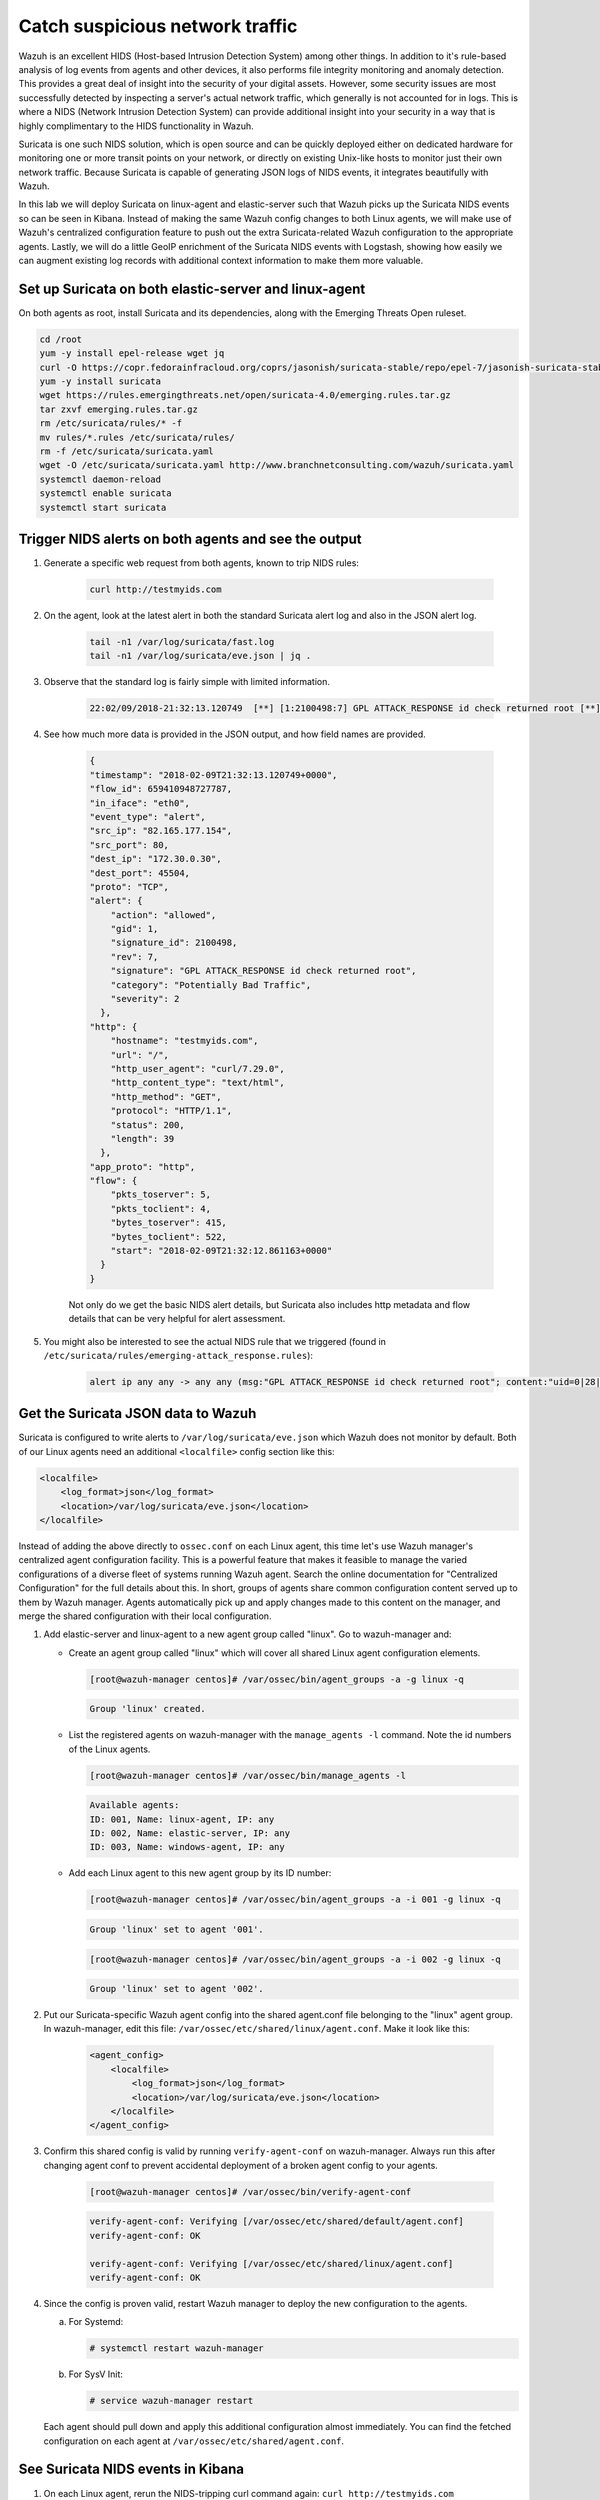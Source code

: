 .. Copyright (C) 2020 Wazuh, Inc.

.. _learning_wazuh_suricata:

Catch suspicious network traffic
================================

Wazuh is an excellent HIDS (Host-based Intrusion Detection System) among other things.  In addition to it's rule-based
analysis of log events from agents and other devices, it also performs file integrity monitoring and anomaly detection.
This provides a great deal of insight into the security of your digital assets.  However, some security issues are most
successfully detected by inspecting a server's actual network traffic, which generally is not accounted for in logs.
This is where a NIDS (Network Intrusion Detection System) can provide additional insight into your security in
a way that is highly complimentary to the HIDS functionality in Wazuh.

Suricata is one such NIDS solution, which is open source and can be quickly deployed either on dedicated hardware for
monitoring one or more transit points on your network, or directly on existing Unix-like hosts to monitor just their own network
traffic.  Because Suricata is capable of generating JSON logs of NIDS events, it integrates beautifully with Wazuh.

In this lab we will deploy Suricata on linux-agent and elastic-server such that Wazuh picks up the Suricata NIDS events
so can be seen in Kibana.  Instead of making the same Wazuh config changes to both Linux agents, we
will make use of Wazuh's centralized configuration feature to push out the extra Suricata-related Wazuh configuration
to the appropriate agents. Lastly, we will do a little GeoIP enrichment of the Suricata NIDS events with Logstash, showing
how easily we can augment existing log records with additional context information to make them more valuable.


Set up Suricata on both elastic-server and linux-agent
------------------------------------------------------

On both agents as root, install Suricata and its dependencies, along with the Emerging Threats Open ruleset.

.. code-block:: console

    cd /root
    yum -y install epel-release wget jq
    curl -O https://copr.fedorainfracloud.org/coprs/jasonish/suricata-stable/repo/epel-7/jasonish-suricata-stable-epel-7.repo
    yum -y install suricata
    wget https://rules.emergingthreats.net/open/suricata-4.0/emerging.rules.tar.gz
    tar zxvf emerging.rules.tar.gz
    rm /etc/suricata/rules/* -f
    mv rules/*.rules /etc/suricata/rules/
    rm -f /etc/suricata/suricata.yaml
    wget -O /etc/suricata/suricata.yaml http://www.branchnetconsulting.com/wazuh/suricata.yaml
    systemctl daemon-reload
    systemctl enable suricata
    systemctl start suricata


Trigger NIDS alerts on both agents and see the output
-----------------------------------------------------

1. Generate a specific web request from both agents, known to trip NIDS rules:

    .. code-block:: console

        curl http://testmyids.com

2. On the agent, look at the latest alert in both the standard Suricata alert log and also in the JSON alert log.

    .. code-block:: console

        tail -n1 /var/log/suricata/fast.log
        tail -n1 /var/log/suricata/eve.json | jq .

3. Observe that the standard log is fairly simple with limited information.

    .. code-block:: none
        :class: output

        22:02/09/2018-21:32:13.120749  [**] [1:2100498:7] GPL ATTACK_RESPONSE id check returned root [**] [Classification: Potentially Bad Traffic] [Priority: 2] {TCP} 82.165.177.154:80 -> 172.30.0.30:45504

4. See how much more data is provided in the JSON output, and how field names are provided.

    .. code-block:: json
        :class: output

        {
        "timestamp": "2018-02-09T21:32:13.120749+0000",
        "flow_id": 659410948727787,
        "in_iface": "eth0",
        "event_type": "alert",
        "src_ip": "82.165.177.154",
        "src_port": 80,
        "dest_ip": "172.30.0.30",
        "dest_port": 45504,
        "proto": "TCP",
        "alert": {
            "action": "allowed",
            "gid": 1,
            "signature_id": 2100498,
            "rev": 7,
            "signature": "GPL ATTACK_RESPONSE id check returned root",
            "category": "Potentially Bad Traffic",
            "severity": 2
          },
        "http": {
            "hostname": "testmyids.com",
            "url": "/",
            "http_user_agent": "curl/7.29.0",
            "http_content_type": "text/html",
            "http_method": "GET",
            "protocol": "HTTP/1.1",
            "status": 200,
            "length": 39
          },
        "app_proto": "http",
        "flow": {
            "pkts_toserver": 5,
            "pkts_toclient": 4,
            "bytes_toserver": 415,
            "bytes_toclient": 522,
            "start": "2018-02-09T21:32:12.861163+0000"
          }
        }

    Not only do we get the basic NIDS alert details, but Suricata also includes http metadata and flow details that can be very helpful for alert assessment.

5. You might also be interested to see the actual NIDS rule that we triggered (found in ``/etc/suricata/rules/emerging-attack_response.rules``):

    .. code-block:: console

        alert ip any any -> any any (msg:"GPL ATTACK_RESPONSE id check returned root"; content:"uid=0|28|root|29|"; classtype:bad-unknown; sid:2100498; rev:7; metadata:created_at 2010_09_23, updated_at 2010_09_23;)



Get the Suricata JSON data to Wazuh
-----------------------------------

Suricata is configured to write alerts to ``/var/log/suricata/eve.json`` which Wazuh does not monitor by default.  Both of our
Linux agents need an additional ``<localfile>`` config section like this:

.. code-block:: xml

        <localfile>
            <log_format>json</log_format>
            <location>/var/log/suricata/eve.json</location>
        </localfile>

Instead of adding the above directly to ``ossec.conf`` on each Linux agent, this time let's use Wazuh manager's centralized agent
configuration facility.  This is a powerful feature that makes it feasible to manage the varied configurations of a diverse fleet of systems running
Wazuh agent.  Search the online documentation for "Centralized Configuration" for the full details about this.  In short, groups of agents share common
configuration content served up to them by Wazuh manager.  Agents automatically pick up and apply changes made to this content on the manager, and merge
the shared configuration with their local configuration.

1. Add elastic-server and linux-agent to a new agent group called "linux". Go to wazuh-manager and:

   - Create an agent group called "linux" which will cover all shared Linux agent configuration elements.

     .. code-block:: console

            [root@wazuh-manager centos]# /var/ossec/bin/agent_groups -a -g linux -q

     .. code-block:: none
            :class: output

            Group 'linux' created.


   - List the registered agents on wazuh-manager with the ``manage_agents -l`` command.  Note the id numbers of the Linux agents.

     .. code-block:: none
            :class: output

            [root@wazuh-manager centos]# /var/ossec/bin/manage_agents -l

     .. code-block:: none
            :class: output

            Available agents:
            ID: 001, Name: linux-agent, IP: any
            ID: 002, Name: elastic-server, IP: any
            ID: 003, Name: windows-agent, IP: any

   - Add each Linux agent to this new agent group by its ID number:

     .. code-block:: console

            [root@wazuh-manager centos]# /var/ossec/bin/agent_groups -a -i 001 -g linux -q

     .. code-block:: none
            :class: output

            Group 'linux' set to agent '001'.

     .. code-block:: console

            [root@wazuh-manager centos]# /var/ossec/bin/agent_groups -a -i 002 -g linux -q

     .. code-block:: none
            :class: output

            Group 'linux' set to agent '002'.

2. Put our Suricata-specific Wazuh agent config into the shared agent.conf file belonging to the "linux" agent group.  In wazuh-manager, edit this file: ``/var/ossec/etc/shared/linux/agent.conf``.  Make it look like this:

    .. code-block:: xml

        <agent_config>
            <localfile>
                <log_format>json</log_format>
                <location>/var/log/suricata/eve.json</location>
            </localfile>
        </agent_config>

3. Confirm this shared config is valid by running ``verify-agent-conf`` on wazuh-manager.  Always run this after changing agent conf to prevent accidental deployment of a broken agent config to your agents.

    .. code-block:: console

        [root@wazuh-manager centos]# /var/ossec/bin/verify-agent-conf

    .. code-block:: none
        :class: output

        verify-agent-conf: Verifying [/var/ossec/etc/shared/default/agent.conf]
        verify-agent-conf: OK

        verify-agent-conf: Verifying [/var/ossec/etc/shared/linux/agent.conf]
        verify-agent-conf: OK

4. Since the config is proven valid, restart Wazuh manager to deploy the new configuration to the agents.

   a. For Systemd:

      .. code-block:: console

        # systemctl restart wazuh-manager

   b. For SysV Init:

      .. code-block:: console

        # service wazuh-manager restart

   Each agent should pull down and apply this additional configuration almost immediately. You can find the fetched configuration on each agent at ``/var/ossec/etc/shared/agent.conf``.

See Suricata NIDS events in Kibana
----------------------------------

1. On each Linux agent, rerun the NIDS-tripping curl command again: ``curl http://testmyids.com``

2. Search Kibana for ``rule.id:86601``.  That is the rule that notices Suricata alerts.  Pick these fields for readability:

    - agent.name
    - data.alert.signature
    - data.proto
    - data.src_ip
    - data.dest_ip
    - data.dest_port
    - data.http.hostname

3. Expand one of the events and look over the vast amount of information available.

.. note::
    Yellow warning triangles on Kibana fields indicate that Kibana has never seen these new fields before and needs its field list refreshed.
    Click on the Management gear icon on the left, then on "Index Patterns", and then on the circular double arrow button in the upper
    right, and then on **[Refresh fields]**.  Click back on the Discover icon on the upper left to return to your search and notice that when
    you expand a record, the warning triangles on the new fields are gone.


Observe how Wazuh decodes Suricata events
-----------------------------------------

1. Find the full log of the event you just triggered. You can do so like this:

    .. code-block:: console

        [root@linux-agent centos]# tail -n1 /var/log/suricata/eve.json

    .. code-block:: json
        :class: output

        {"timestamp":"2018-02-09T21:32:13.120749+0000","flow_id":659410948727787,"in_iface":"eth0","event_type":"alert","src_ip":"82.165.177.154","src_port":80,"dest_ip":"172.30.0.30","dest_port":45504,"proto":"TCP","alert":{"action":"allowed","gid":1,"signature_id":2100498,"rev":7,"signature":"GPL ATTACK_RESPONSE id check returned root","category":"Potentially Bad Traffic","severity":2},"http":{"hostname":"testmyids.com","url":"/","http_user_agent":"curl/7.29.0","http_content_type":"text/html","http_method":"GET","protocol":"HTTP/1.1","status":200,"length":39},"app_proto":"http","flow":{"pkts_toserver":5,"pkts_toclient":4,"bytes_toserver":415,"bytes_toclient":522,"start":"2018-02-09T21:32:12.861163+0000"}}


2. Run ``ossec-logtest`` on wazuh-manager and paste in the copied Suricata alert record, observing how it is analyzed:

    .. code-block:: none
        :class: output

        **Phase 1: Completed pre-decoding.
            full event: '{"timestamp":"2018-02-09T21:32:13.120749+0000","flow_id":659410948727787,"in_iface":"eth0","event_type":"alert","src_ip":"82.165.177.154","src_port":80,"dest_ip":"172.30.0.30","dest_port":45504,"proto":"TCP","alert":{"action":"allowed","gid":1,"signature_id":2100498,"rev":7,"signature":"GPL ATTACK_RESPONSE id check returned root","category":"Potentially Bad Traffic","severity":2},"http":{"hostname":"testmyids.com","url":"/","http_user_agent":"curl/7.29.0","http_content_type":"text/html","http_method":"GET","protocol":"HTTP/1.1","status":200,"length":39},"app_proto":"http","flow":{"pkts_toserver":5,"pkts_toclient":4,"bytes_toserver":415,"bytes_toclient":522,"start":"2018-02-09T21:32:12.861163+0000"}}'
            timestamp: '(null)'
            hostname: 'wazuh-manager'
            program_name: '(null)'
            log: '{"timestamp":"2018-02-09T21:32:13.120749+0000","flow_id":659410948727787,"in_iface":"eth0","event_type":"alert","src_ip":"82.165.177.154","src_port":80,"dest_ip":"172.30.0.30","dest_port":45504,"proto":"TCP","alert":{"action":"allowed","gid":1,"signature_id":2100498,"rev":7,"signature":"GPL ATTACK_RESPONSE id check returned root","category":"Potentially Bad Traffic","severity":2},"http":{"hostname":"testmyids.com","url":"/","http_user_agent":"curl/7.29.0","http_content_type":"text/html","http_method":"GET","protocol":"HTTP/1.1","status":200,"length":39},"app_proto":"http","flow":{"pkts_toserver":5,"pkts_toclient":4,"bytes_toserver":415,"bytes_toclient":522,"start":"2018-02-09T21:32:12.861163+0000"}}'

        **Phase 2: Completed decoding.
            decoder: 'json'
            timestamp: '2018-02-09T21:32:13.120749+0000'
            flow_id: '659410948727787.000000'
            in_iface: 'eth0'
            event_type: 'alert'
            src_ip: '82.165.177.154'
            src_port: '80'
            dest_ip: '172.30.0.30'
            dest_port: '45504'
            proto: 'TCP'
            alert.action: 'allowed'
            alert.gid: '1'
            alert.signature_id: '2100498'
            alert.rev: '7'
            alert.signature: 'GPL ATTACK_RESPONSE id check returned root'
            alert.category: 'Potentially Bad Traffic'
            alert.severity: '2'
            http.hostname: 'testmyids.com'
            http.url: '/'
            http.http_user_agent: 'curl/7.29.0'
            http.http_content_type: 'text/html'
            http.http_method: 'GET'
            http.protocol: 'HTTP/1.1'
            http.status: '200'
            http.length: '39'
            app_proto: 'http'
            flow.pkts_toserver: '5'
            flow.pkts_toclient: '4'
            flow.bytes_toserver: '415'
            flow.bytes_toclient: '522'
            flow.start: '2018-02-09T21:32:12.861163+0000'

        **Phase 3: Completed filtering (rules).
            Rule id: '86601'
            Level: '3'
            Description: 'Suricata: Alert - GPL ATTACK_RESPONSE id check returned root'
        **Alert to be generated.

3. Notice the decoder used is just called "json".  This decoder is used whenever Wazuh detects JSON records.  With Wazuh's ability to natively decode incoming JSON log records, you do not have to build your own decoders for applications that support JSON logging.


Spice things up with a little GeoIP
-----------------------------------

You may have noticed that there were no Geolocation fields in the Kibana records for Suricata events.  In Wazuh's default configuration, Geolocation is only performed on fields ``data.srcip``, ``data.win.eventdata.ipAddress`` and ``data.aws.sourceIPAddress`` , while with Suricata events we would need to act on fields
``data.src_ip`` and ``data.dest_ip``.  We are going to change our configuration to show more information from ``data.src_ip``:

1. On wazuh-manager, edit ``/usr/share/filebeat/module/wazuh/alerts/ingest/pipeline.json`` adding the new IP field inside ``processors``, along the other Geolocation fields:

    .. code-block:: none

        {
           "geoip": {
             "field": "data.src_ip",
             "target_field": "GeoLocation",
             "properties": ["city_name", "country_name", "region_name", "location"],
             "ignore_missing": true,
             "ignore_failure": true
           }
         },


2. We now need to delete the current pipeline. In Kibana, go to ``Dev Tools`` clicking on the Wrench icon. Then execute the following:

    .. code-block:: none

        DELETE _ingest/pipeline/filebeat-|ELASTICSEARCH_LATEST|-wazuh-alerts-pipeline


3. We restart Filebeat in wazuh-manager:

    .. code-block:: console

        [root@wazuh-manager centos]# systemctl restart filebeat


4. Trigger some more NIDS events on one of more of your Linux agents with:

    .. code-block:: console

        curl ``http://testmyids.com``.

5. Look through the new Suricata events in Kibana, observing they now have source geoip fields populated.  Private IPs of course cannot be geolocated.

.. thumbnail:: ../images/learning-wazuh/labs/suricata-geoip.png
    :title: Flood
    :align: center
    :width: 100%


If you have time, you could also...
-----------------------------------

1. Build a CDB list of the the signature_id values of Suricata rules that call for immediate attention.  Maybe these would be special NIDS events you would want to get SMS alerted about in real time.  Create a custom child rule to 86601 that looks for matches in your CDB and has a high severity level like 12.

2. Build another CDB list of signature_id values of rules you choose to classify as "noise" and want to suppress entirely.  Then make another child rule with a severity level of 0.

3. Experiment with making Suricata-specific visualization in Kibana.  Create a new dashboard to pull them all together.
